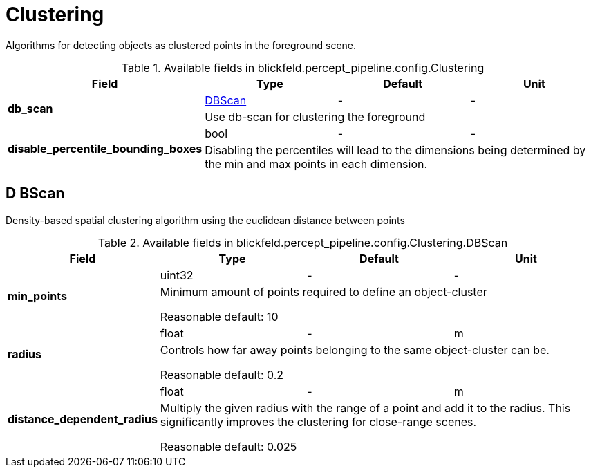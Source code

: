 [#_blickfeld_percept_pipeline_config_Clustering]
= Clustering

Algorithms for detecting objects as clustered points in the foreground scene.

.Available fields in blickfeld.percept_pipeline.config.Clustering
|===
| Field | Type | Default | Unit

.2+| *db_scan* | xref:blickfeld/percept_pipeline/config/clustering.adoc#_blickfeld_percept_pipeline_config_Clustering_DBScan[DBScan] | - | - 
3+| Use db-scan for clustering the foreground

.2+| *disable_percentile_bounding_boxes* | bool| - | - 
3+| Disabling the percentiles will lead to the dimensions being determined by the min and max points in each dimension.

|===

[#_blickfeld_percept_pipeline_config_Clustering_DBScan]
== D BScan

Density-based spatial clustering algorithm using the euclidean distance between points

.Available fields in blickfeld.percept_pipeline.config.Clustering.DBScan
|===
| Field | Type | Default | Unit

.2+| *min_points* | uint32| - | - 
3+| Minimum amount of points required to define an object-cluster 
 
Reasonable default: 10

.2+| *radius* | float| - | m 
3+| Controls how far away points belonging to the same object-cluster can be. 
 
Reasonable default: 0.2

.2+| *distance_dependent_radius* | float| - | m 
3+| Multiply the given radius with the range of a point and add it to the radius. 
This significantly improves the clustering for close-range scenes. 
 
Reasonable default: 0.025

|===

